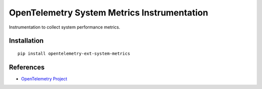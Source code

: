 OpenTelemetry System Metrics Instrumentation
============================================

|pypi|

.. |pypi| image:: https://badge.fury.io/py/opentelemetry-ext-system-metrics.svg
   :target: https://pypi.org/project/opentelemetry-ext-system-metrics/

Instrumentation to collect system performance metrics.


Installation
------------

::

    pip install opentelemetry-ext-system-metrics


References
----------
* `OpenTelemetry Project <https://opentelemetry.io/>`_

